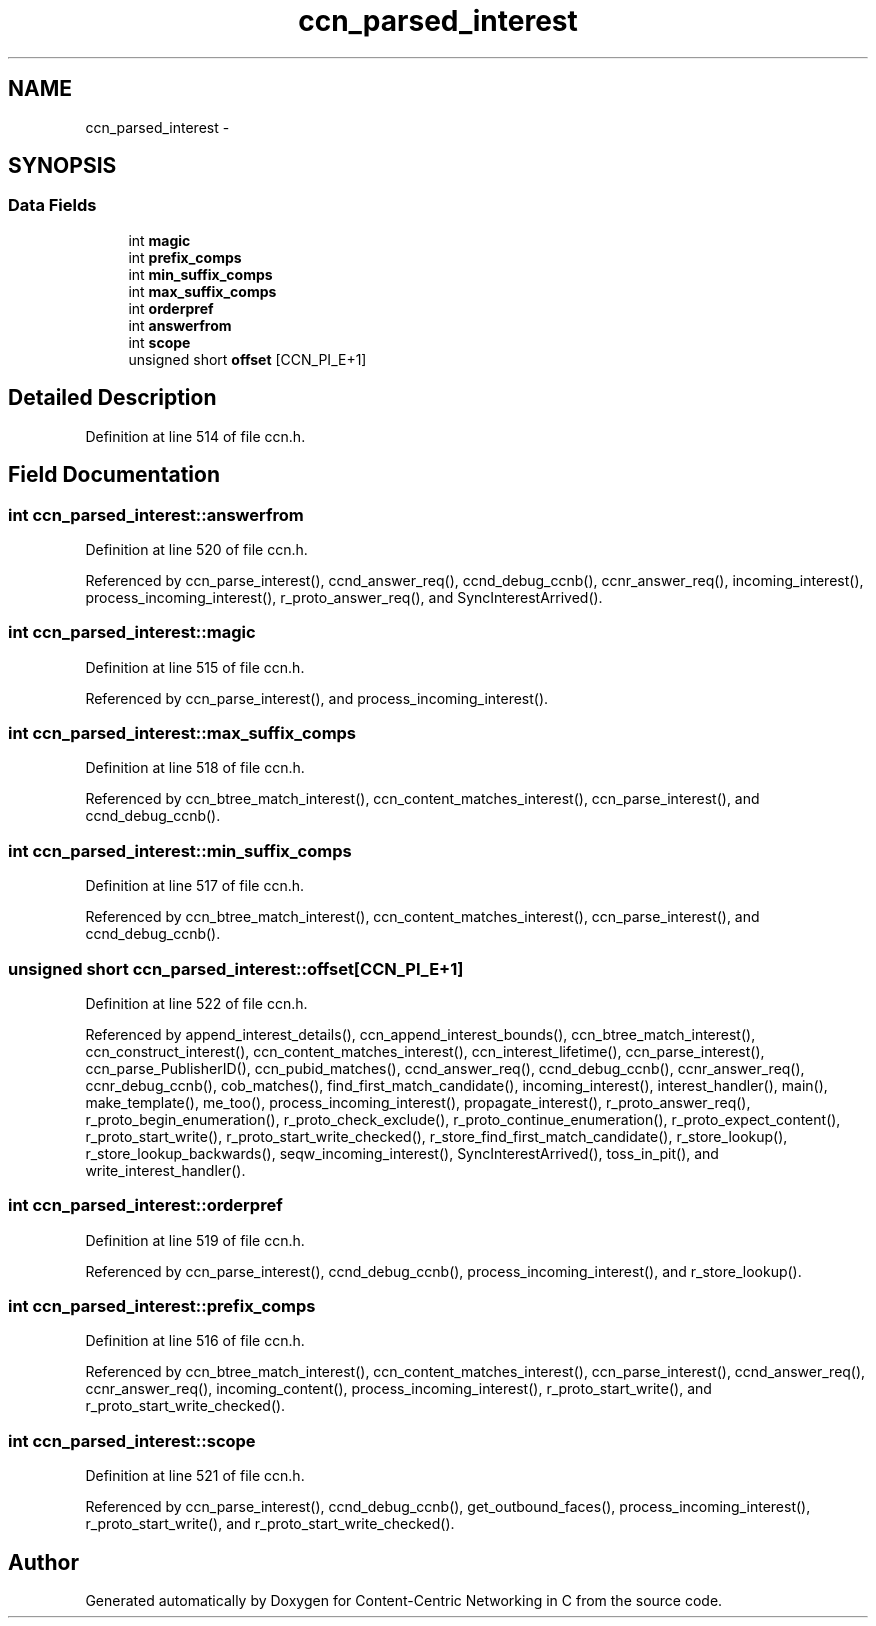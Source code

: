.TH "ccn_parsed_interest" 3 "3 Oct 2012" "Version 0.6.2" "Content-Centric Networking in C" \" -*- nroff -*-
.ad l
.nh
.SH NAME
ccn_parsed_interest \- 
.SH SYNOPSIS
.br
.PP
.SS "Data Fields"

.in +1c
.ti -1c
.RI "int \fBmagic\fP"
.br
.ti -1c
.RI "int \fBprefix_comps\fP"
.br
.ti -1c
.RI "int \fBmin_suffix_comps\fP"
.br
.ti -1c
.RI "int \fBmax_suffix_comps\fP"
.br
.ti -1c
.RI "int \fBorderpref\fP"
.br
.ti -1c
.RI "int \fBanswerfrom\fP"
.br
.ti -1c
.RI "int \fBscope\fP"
.br
.ti -1c
.RI "unsigned short \fBoffset\fP [CCN_PI_E+1]"
.br
.in -1c
.SH "Detailed Description"
.PP 
Definition at line 514 of file ccn.h.
.SH "Field Documentation"
.PP 
.SS "int \fBccn_parsed_interest::answerfrom\fP"
.PP
Definition at line 520 of file ccn.h.
.PP
Referenced by ccn_parse_interest(), ccnd_answer_req(), ccnd_debug_ccnb(), ccnr_answer_req(), incoming_interest(), process_incoming_interest(), r_proto_answer_req(), and SyncInterestArrived().
.SS "int \fBccn_parsed_interest::magic\fP"
.PP
Definition at line 515 of file ccn.h.
.PP
Referenced by ccn_parse_interest(), and process_incoming_interest().
.SS "int \fBccn_parsed_interest::max_suffix_comps\fP"
.PP
Definition at line 518 of file ccn.h.
.PP
Referenced by ccn_btree_match_interest(), ccn_content_matches_interest(), ccn_parse_interest(), and ccnd_debug_ccnb().
.SS "int \fBccn_parsed_interest::min_suffix_comps\fP"
.PP
Definition at line 517 of file ccn.h.
.PP
Referenced by ccn_btree_match_interest(), ccn_content_matches_interest(), ccn_parse_interest(), and ccnd_debug_ccnb().
.SS "unsigned short \fBccn_parsed_interest::offset\fP[CCN_PI_E+1]"
.PP
Definition at line 522 of file ccn.h.
.PP
Referenced by append_interest_details(), ccn_append_interest_bounds(), ccn_btree_match_interest(), ccn_construct_interest(), ccn_content_matches_interest(), ccn_interest_lifetime(), ccn_parse_interest(), ccn_parse_PublisherID(), ccn_pubid_matches(), ccnd_answer_req(), ccnd_debug_ccnb(), ccnr_answer_req(), ccnr_debug_ccnb(), cob_matches(), find_first_match_candidate(), incoming_interest(), interest_handler(), main(), make_template(), me_too(), process_incoming_interest(), propagate_interest(), r_proto_answer_req(), r_proto_begin_enumeration(), r_proto_check_exclude(), r_proto_continue_enumeration(), r_proto_expect_content(), r_proto_start_write(), r_proto_start_write_checked(), r_store_find_first_match_candidate(), r_store_lookup(), r_store_lookup_backwards(), seqw_incoming_interest(), SyncInterestArrived(), toss_in_pit(), and write_interest_handler().
.SS "int \fBccn_parsed_interest::orderpref\fP"
.PP
Definition at line 519 of file ccn.h.
.PP
Referenced by ccn_parse_interest(), ccnd_debug_ccnb(), process_incoming_interest(), and r_store_lookup().
.SS "int \fBccn_parsed_interest::prefix_comps\fP"
.PP
Definition at line 516 of file ccn.h.
.PP
Referenced by ccn_btree_match_interest(), ccn_content_matches_interest(), ccn_parse_interest(), ccnd_answer_req(), ccnr_answer_req(), incoming_content(), process_incoming_interest(), r_proto_start_write(), and r_proto_start_write_checked().
.SS "int \fBccn_parsed_interest::scope\fP"
.PP
Definition at line 521 of file ccn.h.
.PP
Referenced by ccn_parse_interest(), ccnd_debug_ccnb(), get_outbound_faces(), process_incoming_interest(), r_proto_start_write(), and r_proto_start_write_checked().

.SH "Author"
.PP 
Generated automatically by Doxygen for Content-Centric Networking in C from the source code.
